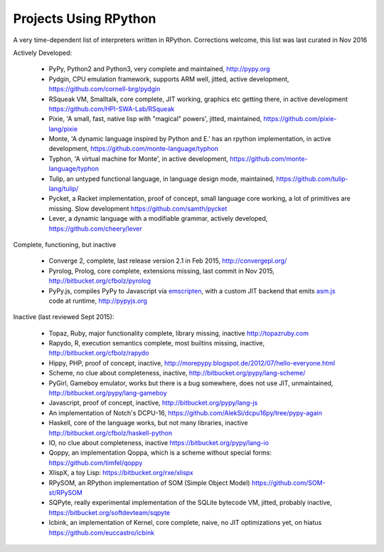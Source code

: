 Projects Using RPython
======================

A very time-dependent list of interpreters written in RPython. Corrections welcome,
this list was last curated in
Nov 2016

Actively Developed:

  * PyPy, Python2 and Python3, very complete and maintained, http://pypy.org
  * Pydgin, CPU emulation framework, supports ARM well, jitted, active
    development, https://github.com/cornell-brg/pydgin
  * RSqueak VM, Smalltalk, core complete, JIT working, graphics etc getting
    there, in active development https://github.com/HPI-SWA-Lab/RSqueak
  * Pixie, 'A small, fast, native lisp with "magical" powers', jitted,
    maintained, https://github.com/pixie-lang/pixie
  * Monte, 'A dynamic language inspired by Python and E.' has an rpython
    implementation, in active development, https://github.com/monte-language/typhon
  * Typhon, 'A virtual machine for Monte', in active development,
    https://github.com/monte-language/typhon
  * Tulip, an untyped functional language, in language design mode, maintained,
    https://github.com/tulip-lang/tulip/
  * Pycket, a Racket implementation, proof of concept, small language core
    working, a lot of primitives are missing. Slow development 
    https://github.com/samth/pycket
  * Lever, a dynamic language with a modifiable grammar, actively developed,
    https://github.com/cheery/lever

Complete, functioning, but inactive

  * Converge 2, complete, last release version 2.1 in Feb 2015, http://convergepl.org/
  * Pyrolog, Prolog, core complete, extensions missing, last commit in Nov
    2015, http://bitbucket.org/cfbolz/pyrolog
  * PyPy.js, compiles PyPy to Javascript via emscripten_, with a custom JIT 
    backend that emits asm.js_ code at runtime, http://pypyjs.org

.. _emscripten: http://emscripten.org
.. _asm.js: http://asmjs.org

Inactive (last reviewed Sept 2015):

  * Topaz, Ruby, major functionality complete, library missing, inactive http://topazruby.com
  * Rapydo, R, execution semantics complete, most builtins missing, inactive, http://bitbucket.org/cfbolz/rapydo
  * Hippy, PHP, proof of concept, inactive, http://morepypy.blogspot.de/2012/07/hello-everyone.html
  * Scheme, no clue about completeness, inactive, http://bitbucket.org/pypy/lang-scheme/
  * PyGirl, Gameboy emulator, works but there is a bug somewhere, does not use JIT, unmaintained, http://bitbucket.org/pypy/lang-gameboy
  * Javascript, proof of concept, inactive, http://bitbucket.org/pypy/lang-js
  * An implementation of Notch's DCPU-16, https://github.com/AlekSi/dcpu16py/tree/pypy-again
  * Haskell, core of the language works, but not many libraries, inactive http://bitbucket.org/cfbolz/haskell-python
  * IO, no clue about completeness, inactive https://bitbucket.org/pypy/lang-io
  * Qoppy, an implementation Qoppa, which is a scheme without special forms: https://github.com/timfel/qoppy
  * XlispX, a toy Lisp: https://bitbucket.org/rxe/xlispx
  * RPySOM, an RPython implementation of SOM (Simple Object Model) https://github.com/SOM-st/RPySOM          
  * SQPyte, really experimental implementation of the SQLite bytecode VM, jitted, probably inactive, https://bitbucket.org/softdevteam/sqpyte
  * Icbink, an implementation of Kernel, core complete, naive, no JIT optimizations yet, on hiatus https://github.com/euccastro/icbink

